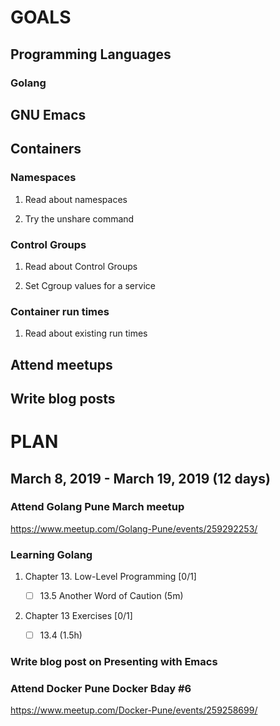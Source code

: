 #+AUTHOR: Bhavin Gandhi
#+EMAIL: bhavin7392@gmail.com
#+TAGS: read write dev ops event meeting # Need to be category
* GOALS
** Programming Languages
*** Golang
** GNU Emacs
** Containers
*** Namespaces
**** Read about namespaces
**** Try the unshare command
*** Control Groups
**** Read about Control Groups
**** Set Cgroup values for a service
*** Container run times
**** Read about existing run times
** Attend meetups
** Write blog posts
* PLAN
** March      8, 2019 - March     19, 2019 (12 days)
   :PROPERTIES:
   :wpd-bhavin192: 1
   :END:
*** Attend Golang Pune March meetup
    :PROPERTIES:
    :ESTIMATED: 2
    :ACTUAL:
    :OWNER:    bhavin192
    :ID:       EVENT.1552217985
    :TASKID:   EVENT.1552217985
    :END:
    https://www.meetup.com/Golang-Pune/events/259292253/
*** Learning Golang
**** Chapter 13. Low-Level Programming [0/1]
     :PROPERTIES:
     :ESTIMATED: 0.1
     :ACTUAL:
     :OWNER:    bhavin192
     :ID:       READ.1552220705
     :TASKID:   READ.1552220705
     :END:
     - [ ] 13.5 Another Word of Caution (5m)
**** Chapter 13 Exercises [0/1]
     :PROPERTIES:
     :ESTIMATED: 2
     :ACTUAL:
     :OWNER:    bhavin192
     :ID:       DEV.1552220740
     :TASKID:   DEV.1552220740
     :END:
     - [ ] 13.4 (1.5h)
*** Write blog post on Presenting with Emacs
    :PROPERTIES:
    :ESTIMATED: 4
    :ACTUAL:
    :OWNER:    bhavin192
    :ID:       WRITE.1552224818
    :TASKID:   WRITE.1552224818
    :END:
*** Attend Docker Pune Docker Bday #6
    :PROPERTIES:
    :ESTIMATED: 4
    :ACTUAL:
    :OWNER:    bhavin192
    :ID:       EVENT.1552361977
    :TASKID:   EVENT.1552361977
    :END:
    https://www.meetup.com/Docker-Pune/events/259258699/
